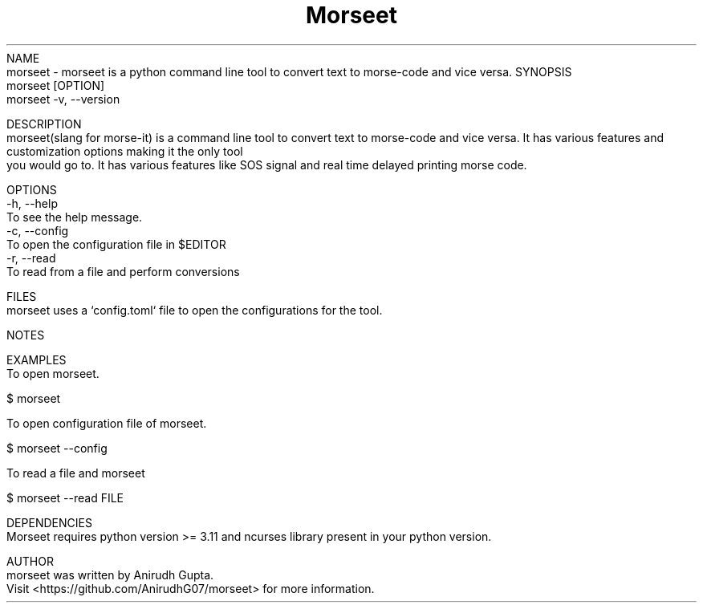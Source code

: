 .TH Morseet 1 "July 2024" "Morseet Manual" "Morseet Manual Page"
NAME
    morseet - morseet is a python command line tool to convert text to morse-code and vice versa.
SYNOPSIS
    morseet [OPTION]
    morseet -v, --version

DESCRIPTION
    morseet(slang for morse-it) is a command line tool to convert text to morse-code and vice versa. It has various features and customization options making it the only tool
    you would go to. It has various features like SOS signal and real time delayed printing morse code.

OPTIONS
    -h, --help
        To see the help message.
    -c, --config
        To open the configuration file in $EDITOR
    -r, --read
        To read from a file and perform conversions

FILES
    morseet uses a `config.toml` file to open the configurations for the tool.

NOTES
    
    
EXAMPLES
    To open morseet.

        $ morseet

    To open configuration file of morseet.
        
        $ morseet --config

    To read a file and morseet

        $ morseet --read FILE

DEPENDENCIES
    Morseet requires python version >= 3.11 and ncurses library present in your python version.

AUTHOR
    morseet was written by Anirudh Gupta.
    Visit <https://github.com/AnirudhG07/morseet> for more information.
